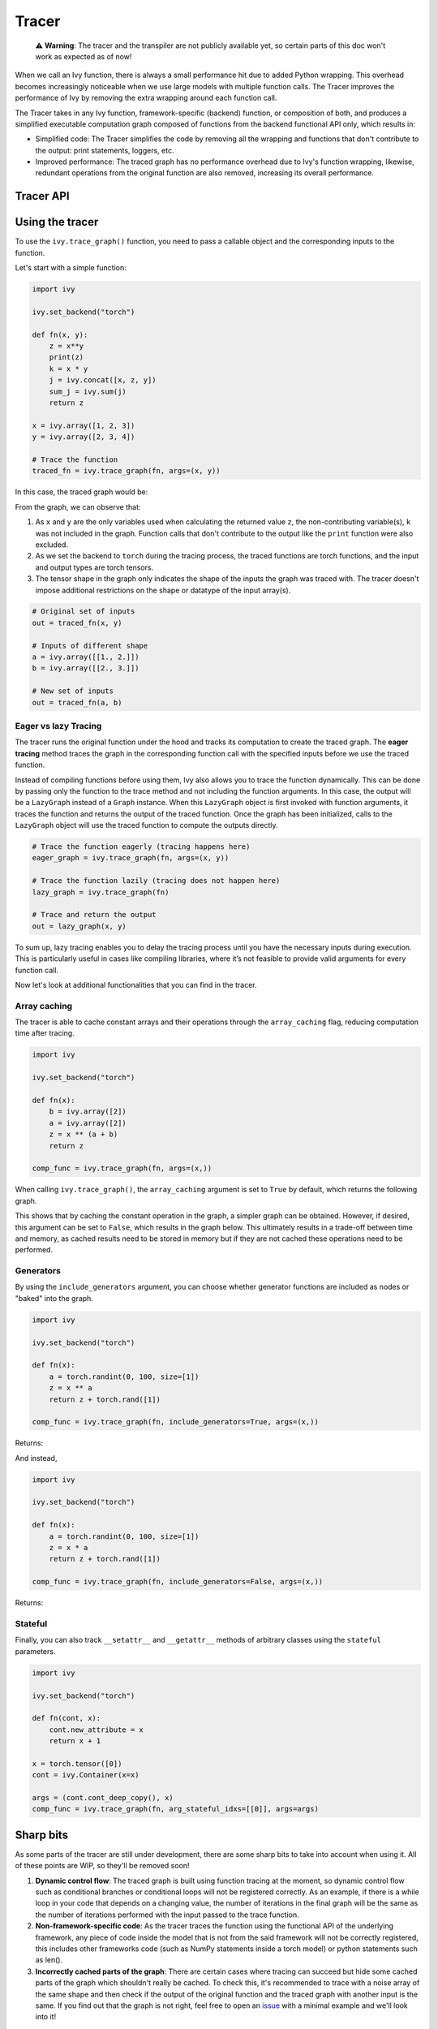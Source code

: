 Tracer
==============

..

   ⚠️ **Warning**: The tracer and the transpiler are not publicly available yet, so certain parts of this doc won't work as expected as of now!


When we call an Ivy function, there is always a small performance hit due to added
Python wrapping. This overhead becomes increasingly noticeable when we use large
models with multiple function calls. The Tracer improves the performance of
Ivy by removing the extra wrapping around each function call.

The Tracer takes in any Ivy function, framework-specific (backend) function,
or composition of both, and produces a simplified executable computation graph composed
of functions from the backend functional API only, which results in:

- Simplified code: The Tracer simplifies the code by removing all the wrapping
  and functions that don't contribute to the output: print statements, loggers, etc.
- Improved performance: The traced graph has no performance overhead due to Ivy's
  function wrapping, likewise, redundant operations from the original function are also
  removed, increasing its overall performance.

Tracer API
------------

.. py:function:: ivy.trace_graph(*objs, stateful = None, arg_stateful_idxs = None, kwarg_stateful_idxs = None, to = None, include_generators = True, array_caching = True, return_backend_traced_fn = False, static_argnums = None, static_argnames = None, args = None, kwargs = None,)

    Traces a ``Callable`` or set of them into an Ivy graph. If ``args`` or ``kwargs`` are specified,
    tracing is performed eagerly, otherwise, tracing will happen lazily.

    :param objs: Callable(s) to trace and create a graph of.
    :type objs: ``Callable``
    :param stateful: List of instances to be considered stateful during the graph tracing.
    :type stateful: ``Optional[List]``
    :param arg_stateful_idxs: Positional arguments to be considered stateful during the graph tracing.
    :type arg_stateful_idxs: ``Optional[List]``
    :param kwarg_stateful_idxs: Keyword arguments to be considered stateful during the graph tracing.
    :type kwarg_stateful_idxs: ``Optional[List]``
    :param to: Backend that the graph will be traced to. If not specified, the current backend will be used.
    :type to: ``Optional[str]``
    :param include_generators: Include array creation/generation functions as part of the graph.
    :type include_generators: ``bool``
    :param array_caching: Cache the constant arrays that appear as arguments to the functions in the graph.
    :type array_caching: ``bool``
    :param return_backend_traced_fn: Whether to apply the native tracers, i.e. tf.function, after ivy's tracing.
    :type return_backend_traced_fn: ``bool``
    :param static_argnums: For jax's jit compilation.
    :type static_argnums: ``Optional[Union[int, Iterable[int]]]``
    :param static_argnames: For jax's jit compilation.
    :type static_argnames: ``Optional[Union[str, Iterable[str]]]``
    :param args: Positional arguments for obj.
    :type args: ``Optional[Tuple]``
    :param kwargs: Keyword arguments for obj.
    :type kwargs: ``Optional[dict]``
    :rtype: ``Union[Graph, LazyGraph, ivy.Module, ModuleType]``
    :return: A traced ``Graph`` or a non-initialized ``LazyGraph``. If the object is an ``ivy.Module``, the forward pass will be traced and the same module will be returned. If the object is a ``ModuleType``, the function will return a copy of the module with every method lazily traced.

Using the tracer
------------------

To use the ``ivy.trace_graph()`` function, you need to pass a callable object and the corresponding inputs
to the function.

Let's start with a simple function:

.. code-block:: python

    import ivy

    ivy.set_backend("torch")

    def fn(x, y):
        z = x**y
        print(z)
        k = x * y
        j = ivy.concat([x, z, y])
        sum_j = ivy.sum(j)
        return z

    x = ivy.array([1, 2, 3])
    y = ivy.array([2, 3, 4])

    # Trace the function
    traced_fn = ivy.trace_graph(fn, args=(x, y))

In this case, the traced graph would be:

.. image:: https://raw.githubusercontent.com/unifyai/unifyai.github.io/main/img/externally_linked/compiler/figure1.png

From the graph, we can observe that:

1. As ``x`` and ``y`` are the only variables used when calculating the returned value ``z``,
   the non-contributing variable(s), ``k`` was not included in the graph. Function calls that
   don't contribute to the output like the ``print`` function were also excluded.
2. As we set the backend to ``torch`` during the tracing process, the traced
   functions are torch functions, and the input and output types are torch tensors.
3. The tensor shape in the graph only indicates the shape of the inputs the graph was
   traced with. The tracer doesn't impose additional restrictions on the shape or
   datatype of the input array(s).

.. code-block:: python

    # Original set of inputs
    out = traced_fn(x, y)

    # Inputs of different shape
    a = ivy.array([[1., 2.]])
    b = ivy.array([[2., 3.]])

    # New set of inputs
    out = traced_fn(a, b)

Eager vs lazy Tracing
~~~~~~~~~~~~~~~~~~~~~~~~~

The tracer runs the original function under the hood and tracks its computation
to create the traced graph. The **eager tracing** method traces the graph in the
corresponding function call with the specified inputs before we use the traced
function.

Instead of compiling functions before using them, Ivy also allows you to trace the
function dynamically. This can be done by passing only the function to the
trace method and not including the function arguments. In this case, the output will be a
``LazyGraph`` instead of a ``Graph`` instance. When this ``LazyGraph`` object is first invoked with
function arguments, it traces the function and returns the output of the traced
function. Once the graph has been initialized, calls to the ``LazyGraph`` object will
use the traced function to compute the outputs directly.

.. code-block:: python

    # Trace the function eagerly (tracing happens here)
    eager_graph = ivy.trace_graph(fn, args=(x, y))

    # Trace the function lazily (tracing does not happen here)
    lazy_graph = ivy.trace_graph(fn)

    # Trace and return the output
    out = lazy_graph(x, y)

To sum up, lazy tracing enables you to delay the tracing process until you have
the necessary inputs during execution. This is particularly useful in cases like
compiling libraries, where it’s not feasible to provide valid arguments for every
function call.

Now let's look at additional functionalities that you can find in the
tracer.

Array caching
~~~~~~~~~~~~~

The tracer is able to cache constant arrays and their operations through the
``array_caching`` flag, reducing computation time after tracing.

.. code-block:: python

    import ivy

    ivy.set_backend("torch")

    def fn(x):
        b = ivy.array([2])
        a = ivy.array([2])
        z = x ** (a + b)
        return z

    comp_func = ivy.trace_graph(fn, args=(x,))

When calling ``ivy.trace_graph()``, the ``array_caching`` argument is set to ``True`` by
default, which returns the following graph.

.. image:: https://raw.githubusercontent.com/unifyai/unifyai.github.io/main/img/externally_linked/compiler/figure2.png

This shows that by caching the constant operation in the graph, a simpler graph can be
obtained. However, if desired, this argument can be set to ``False``, which results in the
graph below. This ultimately results in a trade-off between time and memory, as
cached results need to be stored in memory but if they are not cached these operations
need to be performed.

.. image:: https://raw.githubusercontent.com/unifyai/unifyai.github.io/main/img/externally_linked/compiler/figure3.png

Generators
~~~~~~~~~~

By using the ``include_generators`` argument, you can choose whether generator functions
are included as nodes or "baked" into the graph.

.. code-block:: python

    import ivy

    ivy.set_backend("torch")

    def fn(x):
        a = torch.randint(0, 100, size=[1])
        z = x ** a
        return z + torch.rand([1])

    comp_func = ivy.trace_graph(fn, include_generators=True, args=(x,))

Returns:

.. image:: https://raw.githubusercontent.com/unifyai/unifyai.github.io/main/img/externally_linked/compiler/figure4.png

And instead,

.. code-block:: python

    import ivy

    ivy.set_backend("torch")

    def fn(x):
        a = torch.randint(0, 100, size=[1])
        z = x * a
        return z + torch.rand([1])

    comp_func = ivy.trace_graph(fn, include_generators=False, args=(x,))

Returns:

.. image:: https://raw.githubusercontent.com/unifyai/unifyai.github.io/main/img/externally_linked/compiler/figure5.png

Stateful
~~~~~~~~

Finally, you can also track ``__setattr__`` and ``__getattr__`` methods of
arbitrary classes using the ``stateful`` parameters.

.. code-block:: python

    import ivy

    ivy.set_backend("torch")

    def fn(cont, x):
        cont.new_attribute = x
        return x + 1

    x = torch.tensor([0])
    cont = ivy.Container(x=x)

    args = (cont.cont_deep_copy(), x)
    comp_func = ivy.trace_graph(fn, arg_stateful_idxs=[[0]], args=args)

.. image:: https://raw.githubusercontent.com/unifyai/unifyai.github.io/main/img/externally_linked/compiler/figure6.png

Sharp bits
----------

As some parts of the tracer are still under development, there are some sharp
bits to take into account when using it. All of these points are WIP, so they'll be
removed soon!

1. **Dynamic control flow**: The traced graph is built using function tracing at the
   moment, so dynamic control flow such as conditional branches or conditional loops
   will not be registered correctly. As an example, if there is a while loop in your
   code that depends on a changing value, the number of iterations in the final graph
   will be the same as the number of iterations performed with the input passed to the
   trace function.
2. **Non-framework-specific code**: As the tracer traces the function using the
   functional API of the underlying framework, any piece of code inside the model that
   is not from the said framework will not be correctly registered, this includes other
   frameworks code (such as NumPy statements inside a torch model) or python statements
   such as len().
3. **Incorrectly cached parts of the graph**: There are certain cases where tracing
   can succeed but hide some cached parts of the graph which shouldn't really be cached.
   To check this, it's recommended to trace with a noise array of the same shape and
   then check if the output of the original function and the traced graph with another
   input is the same. If you find out that the graph is not right, feel free to open an
   `issue <https://github.com/unifyai/ivy/issues>`_ with a minimal example and we'll look
   into it!

Examples
--------

Below, we trace a ResNet50 model from
`Hugging Face <https://huggingface.co/microsoft/resnet-50>`_ and use it to classify the
breed of a cat.

.. code-block:: python

    import ivy
    from transformers import AutoImageProcessor, ResNetForImageClassification
    from datasets import load_dataset

    # Set backend to torch
    ivy.set_backend("torch")

    # Download the input image
    dataset = load_dataset("huggingface/cats-image")
    image = dataset["test"]["image"][0]

    # Setting the model
    image_processor = AutoImageProcessor.from_pretrained("microsoft/resnet-50")
    model = ResNetForImageClassification.from_pretrained("microsoft/resnet-50")

    # Preprocessing the input image
    inputs = image_processor(image, return_tensors="pt")

Normally, we would then feed these inputs to the model itself without compiling it

.. code-block:: python

    # Normal flow using pytorch
    with torch.no_grad():
    logits = model(**inputs).logits

With ivy, you can trace your model to a computation graph for increased performance.

.. code-block:: python

    # Tracing the model
    traced_graph = ivy.trace_graph(model, args=(**inputs,))

    # Using the traced model
    logits = traced_graph(**inputs).logits

Time for the final output of our computation graph.

.. code-block:: python

    predicted_label = logits.argmax(-1).item()
    print(model.config.id2label[predicted_label])

